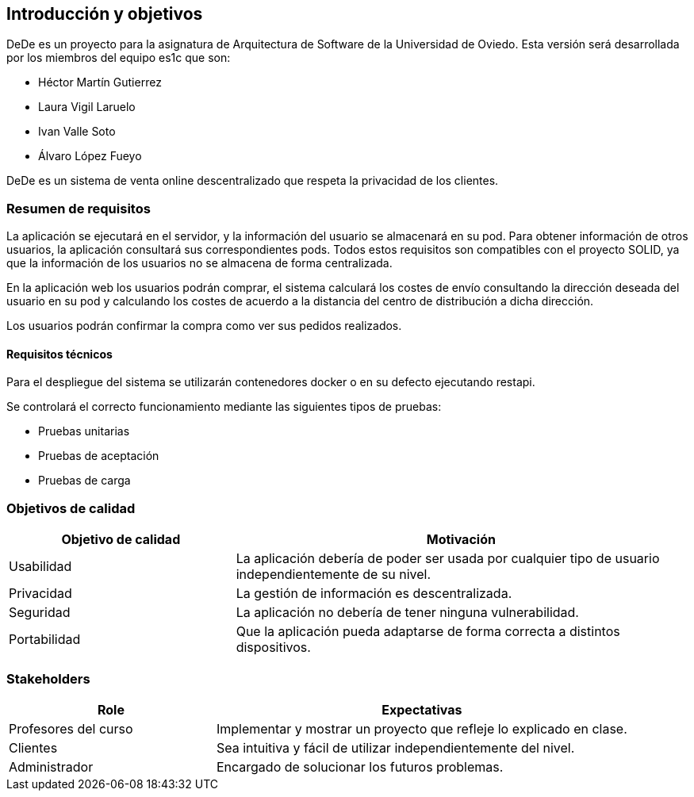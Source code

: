 [[section-introduction-and-goals]]

== Introducción y objetivos

DeDe es un proyecto para la asignatura de Arquitectura de Software de la Universidad de Oviedo. Esta versión será desarrollada por los miembros del equipo es1c que son:


- Héctor Martín Gutierrez
- Laura Vigil Laruelo
- Ivan Valle Soto
- Álvaro López Fueyo

DeDe es un sistema de venta online descentralizado que respeta la privacidad de los clientes.

=== Resumen de requisitos


La aplicación se ejecutará en el servidor, y la información del usuario se almacenará en su pod.
Para obtener información de otros usuarios, la aplicación consultará sus correspondientes pods. Todos estos requisitos son compatibles con el proyecto SOLID, ya que la información de los usuarios no se almacena de forma centralizada.

En la aplicación web los usuarios podrán comprar, el sistema calculará los costes de envío consultando la dirección deseada del usuario en su pod y calculando los costes de acuerdo a la distancia del centro de distribución a dicha dirección.

Los usuarios podrán confirmar la compra como ver sus pedidos realizados.

==== Requisitos técnicos

Para el despliegue del sistema se utilizarán contenedores docker o en su defecto ejecutando restapi.

Se controlará el correcto funcionamiento mediante las siguientes tipos de pruebas:

* Pruebas unitarias
* Pruebas de aceptación
* Pruebas de carga

=== Objetivos de calidad

[options="header",cols="1,2"]
|===
|Objetivo de calidad |Motivación
| Usabilidad
| La aplicación debería de poder ser usada por cualquier tipo de usuario independientemente de su nivel.

| Privacidad
|  La gestión de información es descentralizada.

| Seguridad
| La aplicación no debería de tener ninguna vulnerabilidad.

| Portabilidad
|  Que la aplicación pueda adaptarse de forma correcta a distintos dispositivos.
|===

=== Stakeholders

[options="header",cols="1,2"]
|===
|Role |Expectativas
| Profesores del curso
| Implementar y mostrar un proyecto que refleje lo explicado en clase.

| Clientes
| Sea intuitiva y fácil de utilizar independientemente del nivel.

| Administrador
| Encargado  de solucionar los futuros problemas.
|===
